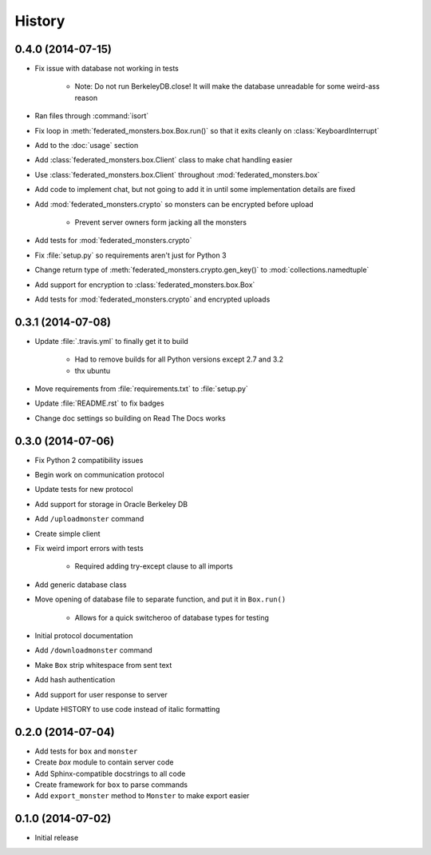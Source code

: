 .. :changelog:

History
-------

0.4.0 (2014-07-15)
==================

* Fix issue with database not working in tests

    - Note: Do not run BerkeleyDB.close! It will make the database unreadable for some weird-ass reason

* Ran files through :command:`isort`
* Fix loop in :meth:`federated_monsters.box.Box.run()` so that it exits cleanly on :class:`KeyboardInterrupt`
* Add to the :doc:`usage` section
* Add :class:`federated_monsters.box.Client` class to make chat handling easier
* Use :class:`federated_monsters.box.Client` throughout :mod:`federated_monsters.box`
* Add code to implement chat, but not going to add it in until some implementation details are fixed
* Add :mod:`federated_monsters.crypto` so monsters can be encrypted before upload

    - Prevent server owners form jacking all the monsters

* Add tests for :mod:`federated_monsters.crypto`
* Fix :file:`setup.py` so requirements aren't just for Python 3
* Change return type of :meth:`federated_monsters.crypto.gen_key()` to :mod:`collections.namedtuple`
* Add support for encryption to :class:`federated_monsters.box.Box`
* Add tests for :mod:`federated_monsters.crypto` and encrypted uploads

0.3.1 (2014-07-08)
==================

* Update :file:`.travis.yml` to finally get it to build

    - Had to remove builds for all Python versions except 2.7 and 3.2
    - thx ubuntu

* Move requirements from :file:`requirements.txt` to :file:`setup.py`
* Update :file:`README.rst` to fix badges
* Change doc settings so building on Read The Docs works

0.3.0 (2014-07-06)
==================

* Fix Python 2 compatibility issues
* Begin work on communication protocol
* Update tests for new protocol
* Add support for storage in Oracle Berkeley DB
* Add ``/uploadmonster`` command
* Create simple client
* Fix weird import errors with tests

    - Required adding try-except clause to all imports

* Add generic database class
* Move opening of database file to separate function, and put it in ``Box.run()``

    - Allows for a quick switcheroo of database types for testing

* Initial protocol documentation
* Add ``/downloadmonster`` command
* Make ``Box`` strip whitespace from sent text
* Add hash authentication
* Add support for user response to server
* Update HISTORY to use code instead of italic formatting

0.2.0 (2014-07-04)
==================

* Add tests for ``box`` and ``monster``
* Create `box` module to contain server code
* Add Sphinx-compatible docstrings to all code
* Create framework for ``box`` to parse commands
* Add ``export_monster`` method to ``Monster`` to make export easier

0.1.0 (2014-07-02)
==================

* Initial release